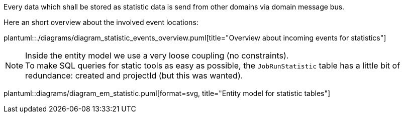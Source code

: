 [[section-statistic-technical]]

Every data which shall be stored as statistic data is send from other domains via domain 
message bus.

Here an short overview about the involved event locations:

plantuml::./diagrams/diagram_statistic_events_overview.puml[title="Overview about incoming events for statistics"]


[NOTE]
====
Inside the entity model we use a very loose coupling (no constraints). +
To make SQL queries for static tools as easy as possible, the `JobRunStatistic` table has a little bit 
of redundance: created and projectId (but this was wanted).  
====
   
plantuml::diagrams/diagram_em_statistic.puml[format=svg, title="Entity model for statistic tables"] 
   
